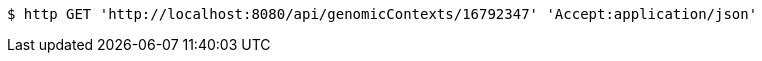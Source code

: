 [source,bash]
----
$ http GET 'http://localhost:8080/api/genomicContexts/16792347' 'Accept:application/json'
----